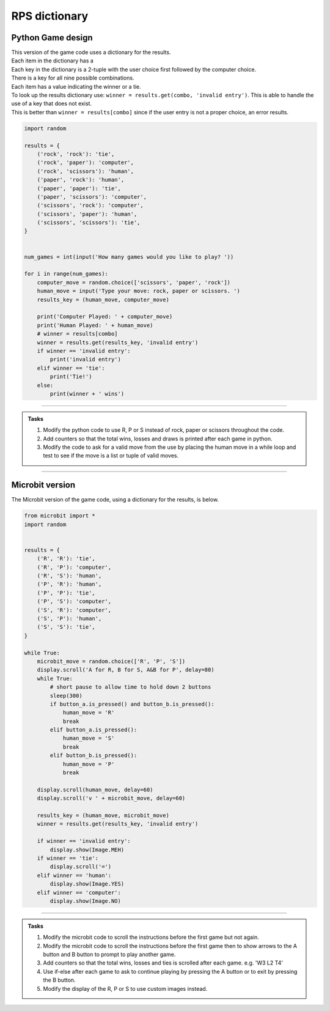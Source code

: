 ====================================================
RPS dictionary
====================================================

Python Game design
--------------------

| This version of the game code uses a dictionary for the results.
| Each item in the dictionary has a 
| Each key in the dictionary is a 2-tuple with the user choice first followed by the computer choice.
| There is a key for all nine possible combinations. 
| Each item has a value indicating the winner or a tie.
| To look up the results dictionary use: ``winner = results.get(combo, 'invalid entry')``. This is able to handle the use of a key that does not exist.
| This is better than ``winner = results[combo]`` since if the user entry is not a proper choice, an error results.

.. code-block:: python

    import random

    results = {
        ('rock', 'rock'): 'tie',
        ('rock', 'paper'): 'computer',
        ('rock', 'scissors'): 'human',
        ('paper', 'rock'): 'human',
        ('paper', 'paper'): 'tie',
        ('paper', 'scissors'): 'computer',
        ('scissors', 'rock'): 'computer',
        ('scissors', 'paper'): 'human',
        ('scissors', 'scissors'): 'tie',
    }


    num_games = int(input('How many games would you like to play? '))

    for i in range(num_games):
        computer_move = random.choice(['scissors', 'paper', 'rock'])
        human_move = input('Type your move: rock, paper or scissors. ')
        results_key = (human_move, computer_move)

        print('Computer Played: ' + computer_move)
        print('Human Played: ' + human_move)
        # winner = results[combo]
        winner = results.get(results_key, 'invalid entry')
        if winner == 'invalid entry':
            print('invalid entry')
        elif winner == 'tie':
            print('Tie!')
        else:
            print(winner + ' wins')


----

.. admonition:: Tasks

    #. Modify the python code to use R, P or S instead of rock, paper or scissors throughout the code.
    #. Add counters so that the total wins, losses and draws is printed after each game in python.
    #. Modify the code to ask for a valid move from the use by placing the human move in a while loop and test to see if the move is a list or tuple of valid moves.
    
----

Microbit version
---------------------------------

| The Microbit version of the game code, using a dictionary for the results, is below.


.. code-block:: python

    from microbit import *
    import random


    results = {
        ('R', 'R'): 'tie',
        ('R', 'P'): 'computer',
        ('R', 'S'): 'human',
        ('P', 'R'): 'human',
        ('P', 'P'): 'tie',
        ('P', 'S'): 'computer',
        ('S', 'R'): 'computer',
        ('S', 'P'): 'human',
        ('S', 'S'): 'tie',
    }

    while True:
        microbit_move = random.choice(['R', 'P', 'S'])
        display.scroll('A for R, B for S, A&B for P', delay=80)
        while True:
            # short pause to allow time to hold down 2 buttons
            sleep(300)
            if button_a.is_pressed() and button_b.is_pressed():
                human_move = 'R'
                break
            elif button_a.is_pressed():
                human_move = 'S'
                break
            elif button_b.is_pressed():
                human_move = 'P'
                break

        display.scroll(human_move, delay=60)
        display.scroll('v ' + microbit_move, delay=60)
        
        results_key = (human_move, microbit_move)
        winner = results.get(results_key, 'invalid entry')
        
        if winner == 'invalid entry':
            display.show(Image.MEH)
        if winner == 'tie': 
            display.scroll('=')
        elif winner == 'human':
            display.show(Image.YES)
        elif winner == 'computer':
            display.show(Image.NO)
       

----

.. admonition:: Tasks

    #. Modify the microbit code to scroll the instructions before the first game but not again.
    #. Modify the microbit code to scroll the instructions before the first game then to show arrows to the A button and B button to prompt to play another game.
    #. Add counters so that the total wins, losses and ties is scrolled after each game. e.g. 'W3 L2 T4'
    #. Use if-else after each game to ask to continue playing by pressing the A button or to exit by pressing the B button.
    #. Modify the display of the R, P or S to use custom images instead.
   

